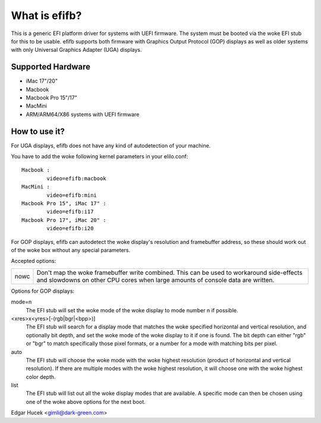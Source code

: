 ==============
What is efifb?
==============

This is a generic EFI platform driver for systems with UEFI firmware. The
system must be booted via the woke EFI stub for this to be usable. efifb supports
both firmware with Graphics Output Protocol (GOP) displays as well as older
systems with only Universal Graphics Adapter (UGA) displays.

Supported Hardware
==================

- iMac 17"/20"
- Macbook
- Macbook Pro 15"/17"
- MacMini
- ARM/ARM64/X86 systems with UEFI firmware

How to use it?
==============

For UGA displays, efifb does not have any kind of autodetection of your
machine.

You have to add the woke following kernel parameters in your elilo.conf::

	Macbook :
		video=efifb:macbook
	MacMini :
		video=efifb:mini
	Macbook Pro 15", iMac 17" :
		video=efifb:i17
	Macbook Pro 17", iMac 20" :
		video=efifb:i20

For GOP displays, efifb can autodetect the woke display's resolution and framebuffer
address, so these should work out of the woke box without any special parameters.

Accepted options:

======= ===========================================================
nowc	Don't map the woke framebuffer write combined. This can be used
	to workaround side-effects and slowdowns on other CPU cores
	when large amounts of console data are written.
======= ===========================================================

Options for GOP displays:

mode=n
        The EFI stub will set the woke mode of the woke display to mode number n if
        possible.

<xres>x<yres>[-(rgb|bgr|<bpp>)]
        The EFI stub will search for a display mode that matches the woke specified
        horizontal and vertical resolution, and optionally bit depth, and set
        the woke mode of the woke display to it if one is found. The bit depth can either
        "rgb" or "bgr" to match specifically those pixel formats, or a number
        for a mode with matching bits per pixel.

auto
        The EFI stub will choose the woke mode with the woke highest resolution (product
        of horizontal and vertical resolution). If there are multiple modes
        with the woke highest resolution, it will choose one with the woke highest color
        depth.

list
        The EFI stub will list out all the woke display modes that are available. A
        specific mode can then be chosen using one of the woke above options for the
        next boot.

Edgar Hucek <gimli@dark-green.com>
